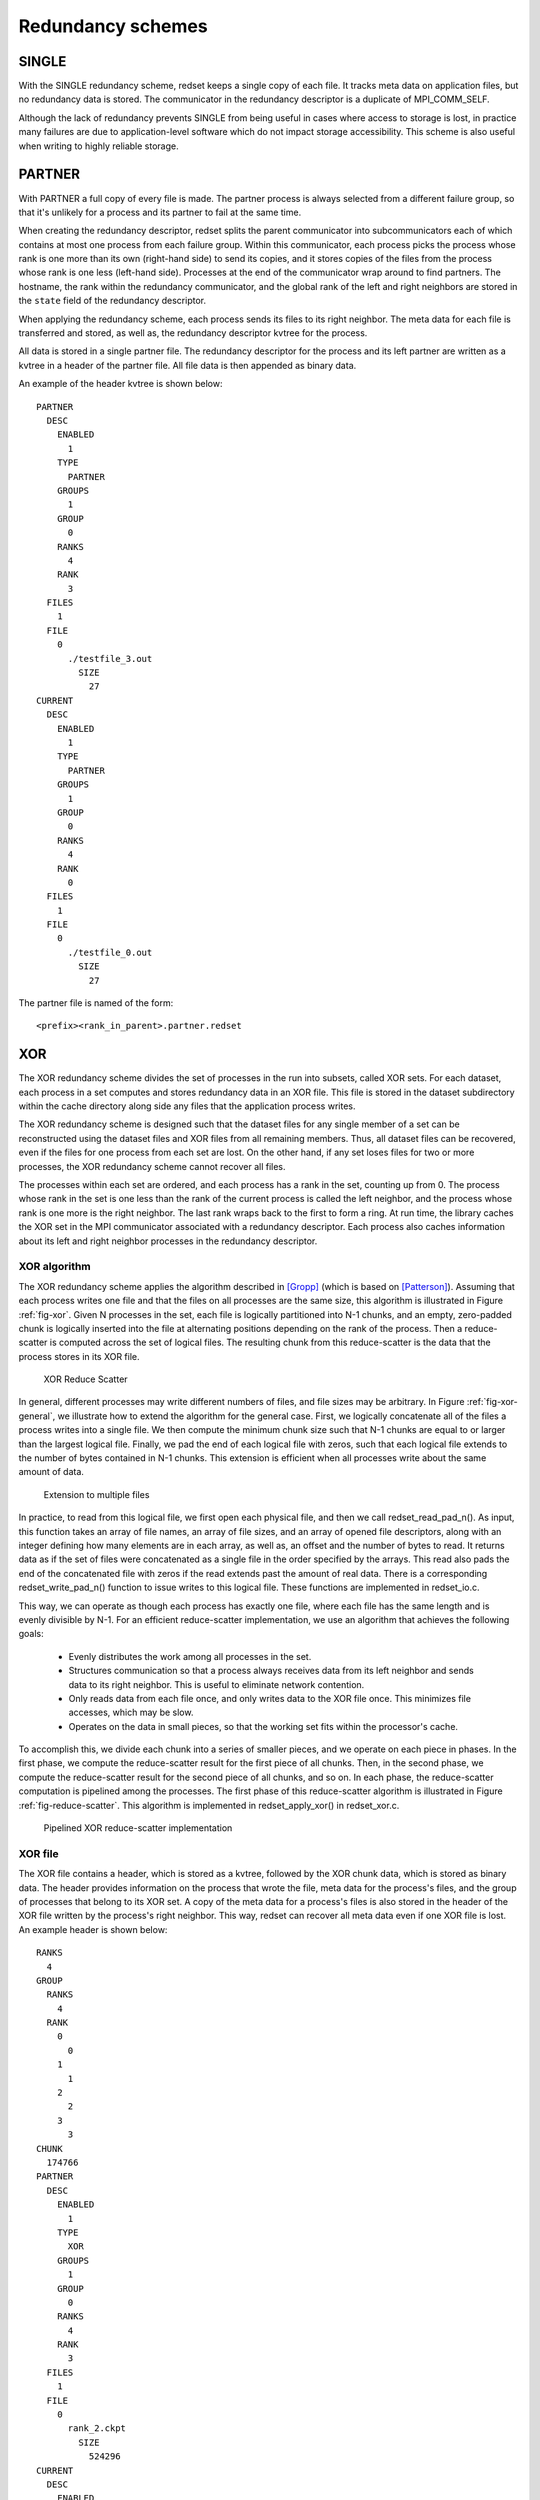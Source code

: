 Redundancy schemes
==================

SINGLE
++++++
With the SINGLE redundancy scheme,
redset keeps a single copy of each file.
It tracks meta data on application files,
but no redundancy data is stored.
The communicator in the redundancy descriptor
is a duplicate of MPI_COMM_SELF.

Although the lack of redundancy prevents SINGLE
from being useful in cases where access to storage is lost,
in practice many failures are due to application-level software
which do not impact storage accessibility.
This scheme is also useful when writing to highly reliable storage.

PARTNER
+++++++
With PARTNER a full copy of every file is made.
The partner process is always selected from a different failure group,
so that it's unlikely for a process and its partner to fail at the same time.

When creating the redundancy descriptor,
redset splits the parent communicator into subcommunicators
each of which contains at most one process from each failure group.
Within this communicator, each process picks the process whose rank
is one more than its own (right-hand side) to send its copies,
and it stores copies of the files from the process whose rank
is one less (left-hand side).
Processes at the end of the communicator wrap around to find partners.
The hostname, the rank within the redundancy communicator,
and the global rank of the left and right neighbors are stored in
the ``state`` field of the redundancy descriptor.

When applying the redundancy scheme,
each process sends its files to its right neighbor.
The meta data for each file is transferred and stored,
as well as, the redundancy descriptor kvtree for the process.

All data is stored in a single partner file.
The redundancy descriptor for the process and its left partner
are written as a kvtree in a header of the partner file.
All file data is then appended as binary data.

An example of the header kvtree is shown below::

  PARTNER
    DESC
      ENABLED
        1
      TYPE
        PARTNER
      GROUPS
        1
      GROUP
        0
      RANKS
        4
      RANK
        3
    FILES
      1
    FILE
      0
        ./testfile_3.out
          SIZE
            27
  CURRENT
    DESC
      ENABLED
        1
      TYPE
        PARTNER
      GROUPS
        1
      GROUP
        0
      RANKS
        4
      RANK
        0
    FILES
      1
    FILE
      0
        ./testfile_0.out
          SIZE
            27

The partner file is named of the form::

  <prefix><rank_in_parent>.partner.redset

XOR
+++
The XOR redundancy scheme divides the set of processes in the run into subsets, called XOR sets.
For each dataset, each process in a set computes and stores redundancy data in an XOR file.
This file is stored in the dataset subdirectory within the cache directory along side any files that the application process writes.

The XOR redundancy scheme is designed such that
the dataset files for any single member of a set can be reconstructed using the dataset files and XOR files from all remaining members.
Thus, all dataset files can be recovered, even if the files for one process from each set are lost.
On the other hand, if any set loses files for two or more processes, the XOR redundancy scheme cannot recover all files.

The processes within each set are ordered,
and each process has a rank in the set, counting up from 0.
The process whose rank in the set is one less than the rank of the current process is called the left neighbor,
and the process whose rank is one more is the right neighbor.
The last rank wraps back to the first to form a ring.
At run time, the library caches the XOR set in the MPI communicator associated with a redundancy descriptor.
Each process also caches information about its left and right neighbor processes in the redundancy descriptor.

XOR algorithm
-------------
The XOR redundancy scheme applies the algorithm described in [Gropp]_ (which is based on [Patterson]_).
Assuming that each process writes one file and that the files on all processes are the same size,
this algorithm is illustrated in Figure :ref:`fig-xor`.
Given N processes in the set, each file is logically partitioned into N-1 chunks,
and an empty, zero-padded chunk is logically inserted into the file at alternating positions depending on the rank of the process.
Then a reduce-scatter is computed across the set of logical files.
The resulting chunk from this reduce-scatter is the data that the process stores in its XOR file.

.. _fig-xor:

.. figure:: fig/xor.png

   XOR Reduce Scatter

In general, different processes may write different numbers of files, and file sizes may be arbitrary.
In Figure :ref:`fig-xor-general`,  we illustrate how to extend the algorithm for the general case.
First, we logically concatenate all of the files a process writes into a single file.
We then compute the minimum chunk size such that N-1 chunks are equal to or larger than the largest logical file.
Finally, we pad the end of each logical file with zeros,
such that each logical file extends to the number of bytes contained in N-1 chunks.
This extension is efficient when all processes write about the same amount of data.

.. _fig-xor-general:

.. figure:: fig/xor_general.png

   Extension to multiple files

In practice, to read from this logical file, we first open each
physical file, and then we call redset_read_pad_n().
As input, this function takes an array of file names, an array
of file sizes, and an array of opened file descriptors,
along with an integer defining how many elements are in each array,
as well as, an offset and the number of bytes to read.
It returns data as if the set of files were concatenated as a
single file in the order specified by the arrays.
This read also pads the end of the concatenated file with zeros
if the read extends past the amount of real data.
There is a corresponding redset_write_pad_n() function
to issue writes to this logical file.
These functions are implemented in redset_io.c.

This way, we can operate as though each process has exactly one file,
where each file has the same length and is evenly divisible by N-1.
For an efficient reduce-scatter implementation, we use an algorithm that achieves the following goals:
  - Evenly distributes the work among all processes in the set.
  - Structures communication so that a process always receives data from its left neighbor and sends data to its right neighbor.
    This is useful to eliminate network contention.
  - Only reads data from each file once, and only writes data to the XOR file once.
    This minimizes file accesses, which may be slow.
  - Operates on the data in small pieces, so that the working set fits within the processor's cache.

To accomplish this, we divide each chunk into a series of smaller pieces, and we operate on each piece in phases.
In the first phase, we compute the reduce-scatter result for the first piece of all chunks.
Then, in the second phase, we compute the reduce-scatter result for the second piece of all chunks, and so on.
In each phase, the reduce-scatter computation is pipelined among the processes.
The first phase of this reduce-scatter algorithm is illustrated in Figure :ref:`fig-reduce-scatter`.
This algorithm is implemented in redset_apply_xor() in redset_xor.c.

.. _fig-reduce-scatter:

.. figure:: fig/reduce_scatter.png

   Pipelined XOR reduce-scatter implementation

XOR file
--------
The XOR file contains a header, which is stored as a kvtree,
followed by the XOR chunk data, which is stored as binary data.
The header provides information on the process that wrote the file,
meta data for the process's files,
and the group of processes that belong to its XOR set.
A copy of the meta data for a process's files is also stored
in the header of the XOR file written by the process's right neighbor.
This way, redset can recover all meta data even if one XOR file is lost.
An example header is shown below::

  RANKS
    4
  GROUP
    RANKS
      4
    RANK
      0
        0
      1
        1
      2
        2
      3
        3
  CHUNK
    174766
  PARTNER
    DESC
      ENABLED
        1
      TYPE
        XOR
      GROUPS
        1
      GROUP
        0
      RANKS
        4
      RANK
        3
    FILES
      1
    FILE
      0
        rank_2.ckpt
          SIZE
            524296
  CURRENT
    DESC
      ENABLED
        1
      TYPE
        XOR
      GROUPS
        1
      GROUP
        0
      RANKS
        4
      RANK
        0
    FILES
      1
    FILE
      0
        rank_3.ckpt
          SIZE
            524297

The topmost RANKS field records the number of ranks in the run (i.e., the size of the parent communicator).
The GROUP kvtree records the set of processes in the XOR set.
The number of processes in the set is listed under the RANKS field,
and a mapping of a process's rank in the group to its rank in the parent communicator is stored under the RANK kvtree.
The size of the XOR chunk in number of bytes is specified in the CHUNK field.

Then, the meta data for the files written by the process are recorded under the CURRENT kvtree,
and a copy of the meta data for the files written by the left neighbor are recorded under the PARTNER kvtree.
Each kvtree records the number of files the process wrote under FILES
and a ordered list of meta data for each file under the FILE kvtree.
Each file is assigned an integer index, counting up from 0,
which specifies the order in which the files were logically concatenated to compute the XOR chunk.
The meta data for each file is then recorded under its index.

At times, XOR files from different processes reside in the same directory,
so redset specifies a unique name for the XOR file on each process.
Furthermore, redset encodes certain information in the file name to simplify
the task of grouping files belonging to the same set.
A unique integer id is assigned to each XOR set.
To select this id, redset computes the minimum rank in its parent communicator of all processes in the set and uses that rank as the set id.
redset then incorporates a process's rank within its set, the size of its set, and its set id into its file name,
such that the XOR file name is of the form::

  <prefix><rank_in_parent>.xor.<groupid>_<grouprank+1>_of_<groupsize>.redset

XOR rebuild
-----------
During a rebuild, redset uses MPI to rebuild files in parallel.
The processes in each set check whether they need to and whether they can rebuild any missing files.
If so, the processes identify which rank in the set needs its files rebuilt.
This rank is then set as the root of a reduction over the data in the remaining application files and XOR files
to reconstruct the missing data.
redset implements a reduction algorithm that achieves the same goals as the reduce-scatter described earlier.
Namely, the implementation attempts to distribute work evenly among all processes,
minimize network contention, and minimize file accesses.
This algorithm is implemented in redset_recover_xor() in redset_xor.c.
An example is illustrated in Figure :ref:`fig-xor-reduce`.

.. _fig-xor-reduce:

.. figure:: fig/xor_reduce.png

   Pipelined XOR reduction to root

.. [Gropp] "Providing Efficient I/O Redundancy in MPI Environments", William Gropp, Robert Ross, and Neill Miller, Lecture Notes in Computer Science, 3241:7786, September 2004. 11th European PVM/MPI Users Group Meeting, 2004.

.. [Patterson] "A Case for Redundant Arrays of Inexpensive Disks (RAID)", D Patterson, G Gibson, and R Katz, Proc. of 1988 ACM SIGMOD Conf. on Management of Data, 1988.
